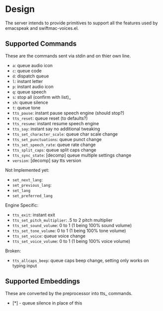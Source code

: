 * Design

The server intends to provide primitives to support all the features used by
emacspeak and swiftmac-voices.el.


** Supported Commands

These are the commands sent via stdin and on thier own line.

- =a=: queue audio icon
- =c=: queue code
- =d=: dispatch queue
- =l=: instant letter
- =p=: instant audio icon
- =q=: queue speech
- =s=: stop all (confirm with list)_
- =sh=: queue silence
- =t=: queue tone
- =tts_pause=: instant pause speech engine (should stop?)
- =tts_reset=: queue reset (to defaults?)
- =tts_resume=: instant resume speech engine
- =tts_say=: instant say no additional tweaking
- =tts_set_character_scale=: queue char scale change
- =tts_set_punctuations=: queue punct change
- =tts_set_speech_rate=: queue rate change
- =tts_split_caps=: queue split caps change
- =tts_sync_state=: [decomp] queue multiple settings change
- =version=: [decomp] say tts version

Not Implemented yet:
- =set_next_lang=:
- =set_previous_lang=:
- =set_lang=
- =set_preferred_lang=


Engine Specific:
- =tts_exit=: instant exit
- =tts_set_pitch_multiplier=: .5 to 2 pitch multiplier
- =tts_set_sound_volume=: 0 to 1 (1 being 100% sound volume)
- =tts_set_tone_volume=: 0 to 1 (1 being 100% tone volume)
- =tts_set_voice=: queue voice change
- =tts_set_voice_volume=: 0 to 1 (1 being 100% voice volume)

Broken:
- =tts_allcaps_beep=: queue caps beep change, setting only works on typing
  input


** Supported Embeddings

These are converted by the preprocessor into tts_ commands.

- [*] - queue silence in place of this
